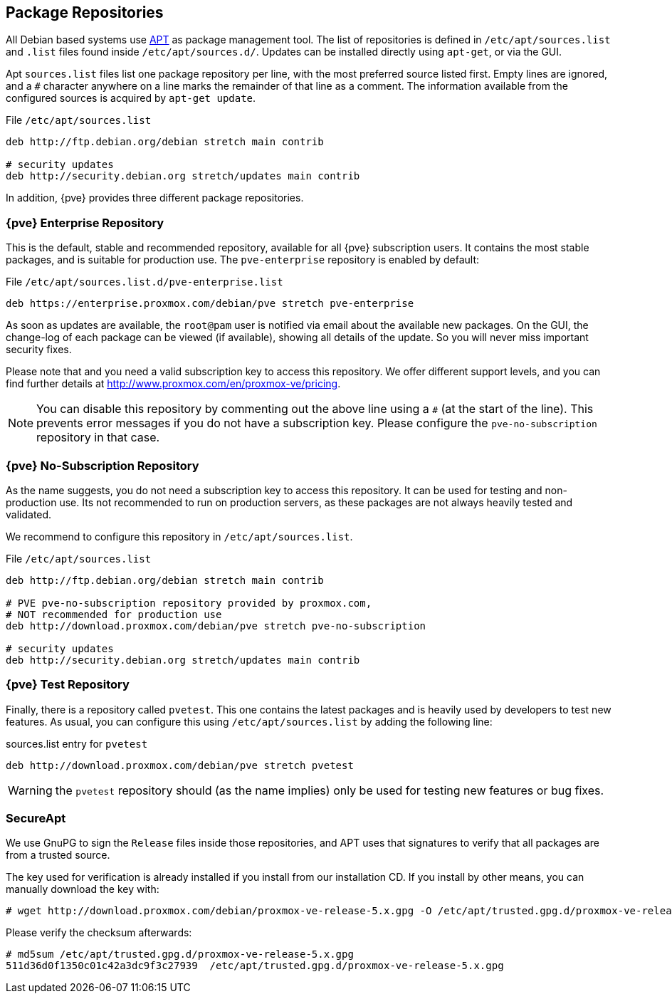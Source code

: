 [[sysadmin_package_repositories]]
Package Repositories
--------------------
ifdef::wiki[]
:pve-toplevel:
endif::wiki[]

All Debian based systems use
http://en.wikipedia.org/wiki/Advanced_Packaging_Tool[APT] as package
management tool. The list of repositories is defined in
`/etc/apt/sources.list` and `.list` files found inside
`/etc/apt/sources.d/`. Updates can be installed directly using
`apt-get`, or via the GUI.

Apt `sources.list` files list one package repository per line, with
the most preferred source listed first. Empty lines are ignored, and a
`#` character anywhere on a line marks the remainder of that line as a
comment. The information available from the configured sources is
acquired by `apt-get update`.

.File `/etc/apt/sources.list`
----
deb http://ftp.debian.org/debian stretch main contrib

# security updates
deb http://security.debian.org stretch/updates main contrib
----

In addition, {pve} provides three different package repositories.

{pve} Enterprise Repository
~~~~~~~~~~~~~~~~~~~~~~~~~~~

This is the default, stable and recommended repository, available for
all {pve} subscription users. It contains the most stable packages,
and is suitable for production use. The `pve-enterprise` repository is
enabled by default:

.File `/etc/apt/sources.list.d/pve-enterprise.list`
----
deb https://enterprise.proxmox.com/debian/pve stretch pve-enterprise
----

As soon as updates are available, the `root@pam` user is notified via
email about the available new packages. On the GUI, the change-log of
each package can be viewed (if available), showing all details of the
update. So you will never miss important security fixes.

Please note that and you need a valid subscription key to access this
repository. We offer different support levels, and you can find further
details at http://www.proxmox.com/en/proxmox-ve/pricing.

NOTE: You can disable this repository by commenting out the above line
using a `#` (at the start of the line). This prevents error messages
if you do not have a subscription key. Please configure the
`pve-no-subscription` repository in that case.


{pve} No-Subscription Repository
~~~~~~~~~~~~~~~~~~~~~~~~~~~~~~~~

As the name suggests, you do not need a subscription key to access
this repository. It can be used for testing and non-production
use. Its not recommended to run on production servers, as these
packages are not always heavily tested and validated.

We recommend to configure this repository in `/etc/apt/sources.list`.

.File `/etc/apt/sources.list`
----
deb http://ftp.debian.org/debian stretch main contrib

# PVE pve-no-subscription repository provided by proxmox.com,
# NOT recommended for production use
deb http://download.proxmox.com/debian/pve stretch pve-no-subscription

# security updates
deb http://security.debian.org stretch/updates main contrib
----


{pve} Test Repository
~~~~~~~~~~~~~~~~~~~~~~

Finally, there is a repository called `pvetest`. This one contains the
latest packages and is heavily used by developers to test new
features. As usual, you can configure this using
`/etc/apt/sources.list` by adding the following line:

.sources.list entry for `pvetest`
----
deb http://download.proxmox.com/debian/pve stretch pvetest
----

WARNING: the `pvetest` repository should (as the name implies) only be used
for testing new features or bug fixes.


SecureApt
~~~~~~~~~

We use GnuPG to sign the `Release` files inside those repositories,
and APT uses that signatures to verify that all packages are from a
trusted source.

The key used for verification is already installed if you install from
our installation CD. If you install by other means, you can manually
download the key with:

 # wget http://download.proxmox.com/debian/proxmox-ve-release-5.x.gpg -O /etc/apt/trusted.gpg.d/proxmox-ve-release-5.x.gpg

Please verify the checksum afterwards:

----
# md5sum /etc/apt/trusted.gpg.d/proxmox-ve-release-5.x.gpg
511d36d0f1350c01c42a3dc9f3c27939  /etc/apt/trusted.gpg.d/proxmox-ve-release-5.x.gpg
----


ifdef::wiki[]

// include note about older releases, but only for wiki


{pve} 4.x Repositories
~~~~~~~~~~~~~~~~~~~~~~

{pve} 4.x is based on Debian 8.x (``jessie''). Please note that this
release is out of date, and you should update your
installation. Nevertheless, we still provide access to those
repositories at our download servers.

[width="100%",cols="<d,3m",options="header"]
|===========================================================
|Repository                 | sources.list entry
|{pve} 4.x Enterprise       |
deb https://enterprise.proxmox.com/debian wheezy pve-enterprise
|{pve} 4.x No-Subscription  |
deb http://download.proxmox.com/debian wheezy pve-no-subscription
|{pve} 4.x Test             |
deb http://download.proxmox.com/debian wheezy pvetest
|===========================================================


{pve} 3.x Repositories
~~~~~~~~~~~~~~~~~~~~~~

{pve} 3.x is based on Debian 7.x (``wheezy''). Please note that this
release is out of date, and you should update your
installation. Nevertheless, we still provide access to those
repositories at our download servers.

[width="100%",cols="<d,3m",options="header"]
|===========================================================
|Repository                 | sources.list entry
|{pve} 3.x Enterprise       |
deb https://enterprise.proxmox.com/debian wheezy pve-enterprise
|{pve} 3.x No-Subscription  |
deb http://download.proxmox.com/debian wheezy pve-no-subscription
|{pve} 3.x Test             |
deb http://download.proxmox.com/debian wheezy pvetest
|===========================================================


Outdated: `stable` Repository `pve`
~~~~~~~~~~~~~~~~~~~~~~~~~~~~~~~~~~~

This repository is a leftover to easy the update to 3.1. It will not
get any updates after the release of 3.1. Therefore you need to remove
this repository after you upgraded to 3.1.

.File `/etc/apt/sources.list`
----
deb http://ftp.debian.org/debian wheezy main contrib

# PVE packages provided by proxmox.com - NO UPDATES after the initial release of 3.1
# deb http://download.proxmox.com/debian wheezy pve

# security updates
deb http://security.debian.org/ wheezy/updates main contrib
----


Outdated: {pve} 2.x Repositories
~~~~~~~~~~~~~~~~~~~~~~~~~~~~~~~~

{pve} 2.x is based on Debian 6.0 (``squeeze'') and outdated. Please
upgrade to latest version as soon as possible. In order to use the
stable `pve` 2.x repository, check your sources.list:

.File `/etc/apt/sources.list`
----
deb http://ftp.debian.org/debian squeeze main contrib

# PVE packages provided by proxmox.com
deb http://download.proxmox.com/debian squeeze pve

# security updates
deb http://security.debian.org/ squeeze/updates main contrib
----


Outdated: {pve} VE 1.x Repositories
~~~~~~~~~~~~~~~~~~~~~~~~~~~~~~~~~~~

{pve} 1.x is based on Debian 5.0 (``lenny'') and very outdated. Please
upgrade to latest version as soon as possible.


endif::wiki[]
